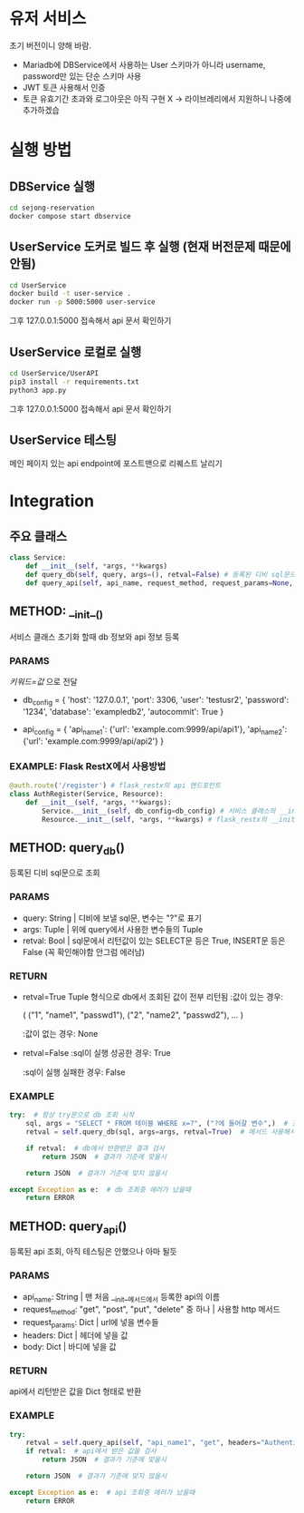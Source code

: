 * 유저 서비스
초기 버전이니 양해 바람.
- Mariadb에 DBService에서 사용하는 User 스키마가 아니라 username, password만 있는 단순 스키마 사용
- JWT 토큰 사용해서 인증
- 토큰 유효기간 초과와 로그아웃은 아직 구현 X -> 라이브레리에서 지원하니 나중에 추가하겠습

* 실행 방법

** DBService 실행 
#+begin_src bash
  cd sejong-reservation
  docker compose start dbservice
#+end_src

** UserService 도커로 빌드 후 실행 (현재 버전문제 때문에 안됨)
#+begin_src bash
  cd UserService
  docker build -t user-service .
  docker run -p 5000:5000 user-service
#+end_src

그후 127.0.0.1:5000 접속해서 api 문서 확인하기

** UserService 로컬로 실행
#+begin_src bash
  cd UserService/UserAPI
  pip3 install -r requirements.txt
  python3 app.py
#+end_src

그후 127.0.0.1:5000 접속해서 api 문서 확인하기

** UserService 테스팅
메인 페이지 있는 api endpoint에 포스트맨으로 리퀘스트 날리기 

* Integration
** 주요 클래스
#+begin_src python
  class Service:
      def __init__(self, *args, **kwargs)  
      def query_db(self, query, args=(), retval=False) # 등록된 디비 sql문으로 조회 
      def query_api(self, api_name, request_method, request_params=None, headers=None, body=None) # 등록된 api 조회
#+end_src
** METHOD: __init__()

서비스 클래스 초기화 할때 db 정보와 api 정보 등록

*** PARAMS
/키워드=값/ 으로 전달
- db_config = {
    'host': '127.0.0.1',
    'port': 3306,
    'user': 'testusr2',
    'password': '1234',
    'database': 'exampledb2',
    'autocommit': True
  }

- api_config = {
    'api_name1': {'url': 'example.com:9999/api/api1'},
    'api_name2': {'url': 'example.com:9999/api/api2'}
  }
*** EXAMPLE: Flask RestX에서 사용방법
#+begin_src python
  @auth.route('/register') # flask_restx의 api 엔드포인트 
  class AuthRegister(Service, Resource):
      def __init__(self, *args, **kwargs):
          Service.__init__(self, db_config=db_config) # 서비스 클래스의 __init__ 메서드 호출, 이때 db_config 또는 api_config 등록 
          Resource.__init__(self, *args, **kwargs) # flask_restx의 __init__ 메서드 호출

#+end_src
** METHOD: query_db()

등록된 디비 sql문으로 조회

*** PARAMS
- query: String | 디비에 보낼 sql문, 변수는 "?"로 표기
- args: Tuple | 위에 query에서 사용한 변수들의 Tuple
- retval: Bool | sql문에서 리턴값이 있는 SELECT문 등은 True, INSERT문 등은 False (꼭 확인해야함 안그럼 에러남)

*** RETURN
- retval=True
  Tuple 형식으로 db에서 조회된 값이 전부 리턴됨
  :값이 있는 경우:

  (
    ("1", "name1", "passwd1"),
    ("2", "name2", "passwd2"),
    ...
  )

  :값이 없는 경우:
  None

- retval=False
  :sql이 실행 성공한 경우:
  True

  :sql이 실행 실패한 경우:
  False
  
*** EXAMPLE
#+begin_src python
  try:  # 항상 try문으로 db 조회 시작 
      sql, args = "SELECT * FROM 테이블 WHERE x=?", ("?에 들어갈 변수",)  # 조회할 query 만들기 
      retval = self.query_db(sql, args=args, retval=True)  # 메서드 사용해서 db 조회

      if retval:  # db에서 반환받은 결과 검사
          return JSON  # 결과가 기준에 맞을시
      
      return JSON  # 결과가 기준에 맞지 않을시 

  except Exception as e:  # db 조회중 에러가 났을때 
      return ERROR
#+end_src

** METHOD: query_api()

등록된 api 조회, 아직 테스팅은 안했으나 아마 될듯 

*** PARAMS
- api_name: String | 맨 처음 __init__메서드에서 등록한 api의 이름
- request_method: "get", "post", "put", "delete" 중 하나 | 사용할 http 메서드
- request_params: Dict | url에 넣을 변수들
- headers: Dict | 헤더에 넣을 값
- body: Dict | 바디에 넣을 값

*** RETURN
api에서 리턴받은 값을 Dict 형태로 반환 

*** EXAMPLE
#+begin_src python
  try:
      retval = self.query_api(self, "api_name1", "get", headers="Authentication: Bearer JWT")  # api 조회 
      if retval:  # api에서 받은 값을 검사 
          return JSON  # 결과가 기준에 맞을시 

      return JSON  # 결과가 기준에 맞지 않을시 

  except Exception as e:  # api 조회중 에러가 났을때 
      return ERROR
#+end_src



